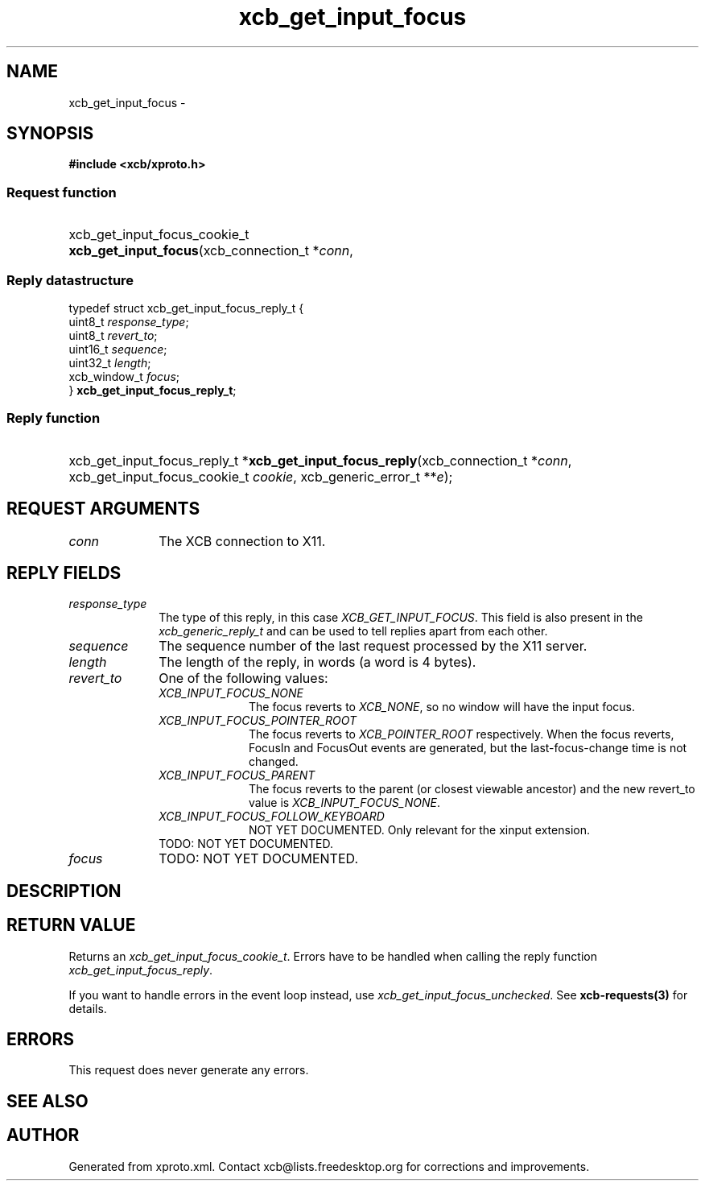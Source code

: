 .TH xcb_get_input_focus 3  "libxcb 1.16.1" "X Version 11" "XCB Requests"
.ad l
.SH NAME
xcb_get_input_focus \- 
.SH SYNOPSIS
.hy 0
.B #include <xcb/xproto.h>
.SS Request function
.HP
xcb_get_input_focus_cookie_t \fBxcb_get_input_focus\fP(xcb_connection_t\ *\fIconn\fP, 
.PP
.SS Reply datastructure
.nf
.sp
typedef struct xcb_get_input_focus_reply_t {
    uint8_t      \fIresponse_type\fP;
    uint8_t      \fIrevert_to\fP;
    uint16_t     \fIsequence\fP;
    uint32_t     \fIlength\fP;
    xcb_window_t \fIfocus\fP;
} \fBxcb_get_input_focus_reply_t\fP;
.fi
.SS Reply function
.HP
xcb_get_input_focus_reply_t *\fBxcb_get_input_focus_reply\fP(xcb_connection_t\ *\fIconn\fP, xcb_get_input_focus_cookie_t\ \fIcookie\fP, xcb_generic_error_t\ **\fIe\fP);
.br
.hy 1
.SH REQUEST ARGUMENTS
.IP \fIconn\fP 1i
The XCB connection to X11.
.SH REPLY FIELDS
.IP \fIresponse_type\fP 1i
The type of this reply, in this case \fIXCB_GET_INPUT_FOCUS\fP. This field is also present in the \fIxcb_generic_reply_t\fP and can be used to tell replies apart from each other.
.IP \fIsequence\fP 1i
The sequence number of the last request processed by the X11 server.
.IP \fIlength\fP 1i
The length of the reply, in words (a word is 4 bytes).
.IP \fIrevert_to\fP 1i
One of the following values:
.RS 1i
.IP \fIXCB_INPUT_FOCUS_NONE\fP 1i
The focus reverts to \fIXCB_NONE\fP, so no window will have the input focus.
.IP \fIXCB_INPUT_FOCUS_POINTER_ROOT\fP 1i
The focus reverts to \fIXCB_POINTER_ROOT\fP respectively. When the focus reverts,
FocusIn and FocusOut events are generated, but the last-focus-change time is
not changed.
.IP \fIXCB_INPUT_FOCUS_PARENT\fP 1i
The focus reverts to the parent (or closest viewable ancestor) and the new
revert_to value is \fIXCB_INPUT_FOCUS_NONE\fP.
.IP \fIXCB_INPUT_FOCUS_FOLLOW_KEYBOARD\fP 1i
NOT YET DOCUMENTED. Only relevant for the xinput extension.
.RE
.RS 1i
TODO: NOT YET DOCUMENTED.
.RE
.IP \fIfocus\fP 1i
TODO: NOT YET DOCUMENTED.
.SH DESCRIPTION
.SH RETURN VALUE
Returns an \fIxcb_get_input_focus_cookie_t\fP. Errors have to be handled when calling the reply function \fIxcb_get_input_focus_reply\fP.

If you want to handle errors in the event loop instead, use \fIxcb_get_input_focus_unchecked\fP. See \fBxcb-requests(3)\fP for details.
.SH ERRORS
This request does never generate any errors.
.SH SEE ALSO
.SH AUTHOR
Generated from xproto.xml. Contact xcb@lists.freedesktop.org for corrections and improvements.
